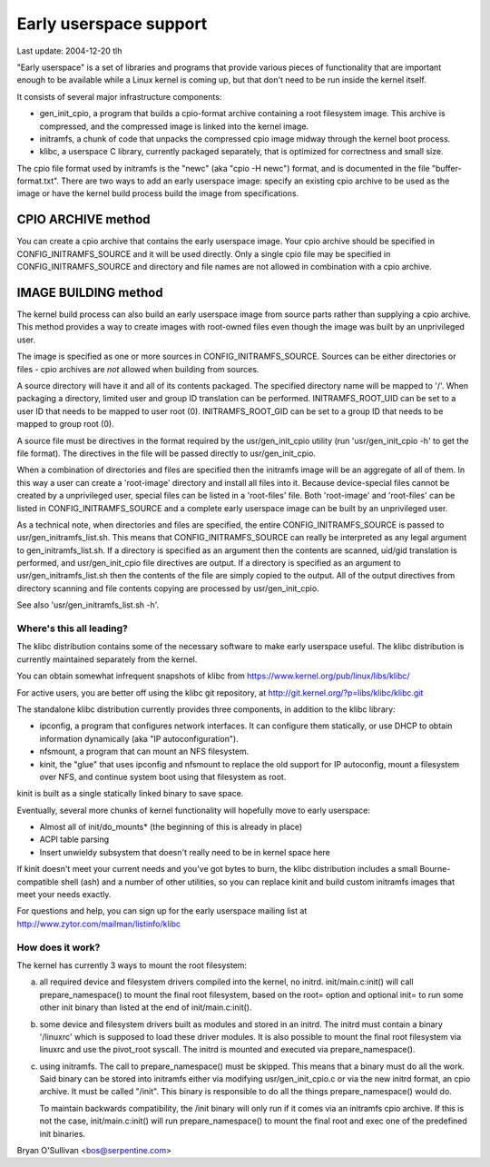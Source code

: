 =======================
Early userspace support
=======================

Last update: 2004-12-20 tlh


"Early userspace" is a set of libraries and programs that provide
various pieces of functionality that are important enough to be
available while a Linux kernel is coming up, but that don't need to be
run inside the kernel itself.

It consists of several major infrastructure components:

- gen_init_cpio, a program that builds a cpio-format archive
  containing a root filesystem image.  This archive is compressed, and
  the compressed image is linked into the kernel image.
- initramfs, a chunk of code that unpacks the compressed cpio image
  midway through the kernel boot process.
- klibc, a userspace C library, currently packaged separately, that is
  optimized for correctness and small size.

The cpio file format used by initramfs is the "newc" (aka "cpio -H newc")
format, and is documented in the file "buffer-format.txt".  There are
two ways to add an early userspace image: specify an existing cpio
archive to be used as the image or have the kernel build process build
the image from specifications.

CPIO ARCHIVE method
-------------------

You can create a cpio archive that contains the early userspace image.
Your cpio archive should be specified in CONFIG_INITRAMFS_SOURCE and it
will be used directly.  Only a single cpio file may be specified in
CONFIG_INITRAMFS_SOURCE and directory and file names are not allowed in
combination with a cpio archive.

IMAGE BUILDING method
---------------------

The kernel build process can also build an early userspace image from
source parts rather than supplying a cpio archive.  This method provides
a way to create images with root-owned files even though the image was
built by an unprivileged user.

The image is specified as one or more sources in
CONFIG_INITRAMFS_SOURCE.  Sources can be either directories or files -
cpio archives are *not* allowed when building from sources.

A source directory will have it and all of its contents packaged.  The
specified directory name will be mapped to '/'.  When packaging a
directory, limited user and group ID translation can be performed.
INITRAMFS_ROOT_UID can be set to a user ID that needs to be mapped to
user root (0).  INITRAMFS_ROOT_GID can be set to a group ID that needs
to be mapped to group root (0).

A source file must be directives in the format required by the
usr/gen_init_cpio utility (run 'usr/gen_init_cpio -h' to get the
file format).  The directives in the file will be passed directly to
usr/gen_init_cpio.

When a combination of directories and files are specified then the
initramfs image will be an aggregate of all of them.  In this way a user
can create a 'root-image' directory and install all files into it.
Because device-special files cannot be created by a unprivileged user,
special files can be listed in a 'root-files' file.  Both 'root-image'
and 'root-files' can be listed in CONFIG_INITRAMFS_SOURCE and a complete
early userspace image can be built by an unprivileged user.

As a technical note, when directories and files are specified, the
entire CONFIG_INITRAMFS_SOURCE is passed to
usr/gen_initramfs_list.sh.  This means that CONFIG_INITRAMFS_SOURCE
can really be interpreted as any legal argument to
gen_initramfs_list.sh.  If a directory is specified as an argument then
the contents are scanned, uid/gid translation is performed, and
usr/gen_init_cpio file directives are output.  If a directory is
specified as an argument to usr/gen_initramfs_list.sh then the
contents of the file are simply copied to the output.  All of the output
directives from directory scanning and file contents copying are
processed by usr/gen_init_cpio.

See also 'usr/gen_initramfs_list.sh -h'.

Where's this all leading?
=========================

The klibc distribution contains some of the necessary software to make
early userspace useful.  The klibc distribution is currently
maintained separately from the kernel.

You can obtain somewhat infrequent snapshots of klibc from
https://www.kernel.org/pub/linux/libs/klibc/

For active users, you are better off using the klibc git
repository, at http://git.kernel.org/?p=libs/klibc/klibc.git

The standalone klibc distribution currently provides three components,
in addition to the klibc library:

- ipconfig, a program that configures network interfaces.  It can
  configure them statically, or use DHCP to obtain information
  dynamically (aka "IP autoconfiguration").
- nfsmount, a program that can mount an NFS filesystem.
- kinit, the "glue" that uses ipconfig and nfsmount to replace the old
  support for IP autoconfig, mount a filesystem over NFS, and continue
  system boot using that filesystem as root.

kinit is built as a single statically linked binary to save space.

Eventually, several more chunks of kernel functionality will hopefully
move to early userspace:

- Almost all of init/do_mounts* (the beginning of this is already in
  place)
- ACPI table parsing
- Insert unwieldy subsystem that doesn't really need to be in kernel
  space here

If kinit doesn't meet your current needs and you've got bytes to burn,
the klibc distribution includes a small Bourne-compatible shell (ash)
and a number of other utilities, so you can replace kinit and build
custom initramfs images that meet your needs exactly.

For questions and help, you can sign up for the early userspace
mailing list at http://www.zytor.com/mailman/listinfo/klibc

How does it work?
=================

The kernel has currently 3 ways to mount the root filesystem:

a) all required device and filesystem drivers compiled into the kernel, no
   initrd.  init/main.c:init() will call prepare_namespace() to mount the
   final root filesystem, based on the root= option and optional init= to run
   some other init binary than listed at the end of init/main.c:init().

b) some device and filesystem drivers built as modules and stored in an
   initrd.  The initrd must contain a binary '/linuxrc' which is supposed to
   load these driver modules.  It is also possible to mount the final root
   filesystem via linuxrc and use the pivot_root syscall.  The initrd is
   mounted and executed via prepare_namespace().

c) using initramfs.  The call to prepare_namespace() must be skipped.
   This means that a binary must do all the work.  Said binary can be stored
   into initramfs either via modifying usr/gen_init_cpio.c or via the new
   initrd format, an cpio archive.  It must be called "/init".  This binary
   is responsible to do all the things prepare_namespace() would do.

   To maintain backwards compatibility, the /init binary will only run if it
   comes via an initramfs cpio archive.  If this is not the case,
   init/main.c:init() will run prepare_namespace() to mount the final root
   and exec one of the predefined init binaries.

Bryan O'Sullivan <bos@serpentine.com>
